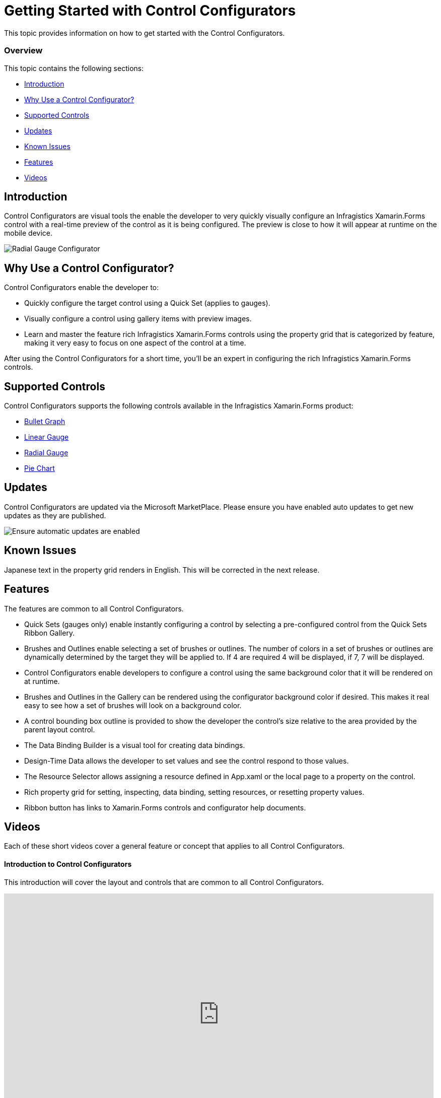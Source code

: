﻿////
|metadata|
{
    "tags": [],
    "controlName": ["Control Configurator"]
}
|metadata|
////

= Getting Started with Control Configurators
 
This topic provides information on how to get started with the Control Configurators.

=== Overview

This topic contains the following sections:
 
* <<Introduction,Introduction>>
* <<WhyUse,Why Use a Control Configurator?>>
* <<SupportedControls,Supported Controls>>
* <<Updates,Updates>>
* <<KnownIssues,Known Issues>>
* <<Features,Features>>
* <<Videos,Videos>>

[[Introduction]]
== Introduction
 
Control Configurators are visual tools the enable the developer to very quickly visually configure an Infragistics Xamarin.Forms control with a real-time preview of the control as it is being configured. The preview is close to how it will appear at runtime on the mobile device.

image:images\XamRadialGaugeScreenShot.png[alt="Radial Gauge Configurator"]

[[WhyUse]]
== Why Use a Control Configurator?

Control Configurators enable the developer to:

- Quickly configure the target control using a Quick Set (applies to gauges).
- Visually  configure a control using gallery items with preview images.
- Learn and master the feature rich Infragistics Xamarin.Forms controls using the property grid that is categorized by feature, making it very easy to focus on one aspect of the control at a time.

After using the Control Configurators for a short time, you’ll be an expert in configuring the rich Infragistics Xamarin.Forms controls.
 
[[SupportedControls]]
== Supported Controls
 
Control Configurators supports the following controls available in the Infragistics Xamarin.Forms product:

* link:using-control-configurator-with-bullet-graph.html[Bullet Graph]
* link:using-control-configurator-with-linear-gauge.html[Linear Gauge]
* link:using-control-configurator-with-radial-gauge.html[Radial Gauge]
* link:using-control-configurator-with-pie-chart.html[Pie Chart]

[[Updates]]
== Updates

Control Configurators are updated via the Microsoft MarketPlace.  Please ensure you have enabled auto updates to get new updates as they are published.

image:images\ConfiguratorAutoUpdateScreenShot.png[alt="Ensure automatic updates are enabled"]

[[KnownIssues]]
== Known Issues

Japanese text in the property grid renders in English.  This will be corrected in the next release.

[[Features]]
== Features

The features are common to all Control Configurators.

- Quick Sets (gauges only) enable instantly configuring a control by selecting a pre-configured control from the Quick Sets Ribbon Gallery.
- Brushes and Outlines enable selecting a set of brushes or outlines. The number of colors in a set of brushes or outlines are dynamically determined by the target they will be applied to. If 4 are required 4 will be displayed, if 7, 7 will be displayed. 
- Control Configurators enable developers to configure a control using the same background color that it will be rendered on at runtime.
- Brushes and Outlines in the Gallery can be rendered using the configurator background color if desired.  This makes it real easy to see how a set of brushes will look on a background color.
- A control bounding box outline is provided to show the developer the control’s size relative to the area provided by the parent layout control.
- The Data Binding Builder is a visual tool for creating data bindings.
- Design-Time Data allows the developer to set values and see the control respond to those values.
- The Resource Selector allows assigning a resource defined in App.xaml or the local page to a property on the control.
- Rich property grid for setting, inspecting, data binding, setting resources, or resetting property values.
- Ribbon button has links to Xamarin.Forms controls and configurator help documents.

[[Videos]]
== Videos

Each of these short videos cover a general feature or concept that applies to all Control Configurators.

==== Introduction to Control Configurators

This introduction will cover the layout and controls that are common to all Control Configurators.

++++
<iframe width="853" height="480" src="https://www.youtube.com/embed/kTd2XVhtU5I?rel=0&amp;showinfo=0" frameborder="0" allowfullscreen></iframe>
++++

==== Control Configurator Quick Sets

This video will explain using the Quick Set features of the gauge Control Configurators.

++++
<iframe width="853" height="480" src="https://www.youtube.com/embed/IDC7yz5dhaI?rel=0&amp;showinfo=0" frameborder="0" allowfullscreen></iframe>
++++

==== Control Configurator Brushes and Outlines

This video will explain the rich and unique features of the Control Configurator brush and outline sets.

++++
<iframe width="853" height="480" src="https://www.youtube.com/embed/jC4mxc-EyNw?rel=0&amp;showinfo=0" frameborder="0" allowfullscreen></iframe>
++++

==== Control Configurator Transparency and Configurator Background Color

This video will explain configuring a control using the same background color the control will be rendered on at runtime.  

Control Configurators have rich transparency detection that can be leveraged by the brush and outline set pickers.

++++
<iframe width="853" height="480" src="https://www.youtube.com/embed/sI8WLFtU8D4?rel=0&amp;showinfo=0" frameborder="0" allowfullscreen></iframe>
++++

==== Control Configurator Layout Container

This video will cover how the parent layout contain feature demonstrates how the control will be rendered on the device, based on which parent layout container is being used.

++++
<iframe width="853" height="480" src="https://www.youtube.com/embed/ydWjgPfpfhY?rel=0&amp;showinfo=0" frameborder="0" allowfullscreen></iframe>
++++

==== Control Configurator Data Binding Builder

This video will cover the Data Binding Builder features and usage.

++++
<iframe width="853" height="480" src="https://www.youtube.com/embed/DDwZAZDYepU?rel=0&amp;showinfo=0" frameborder="0" allowfullscreen></iframe>
++++

==== Control Configurator Resource Selector

This video will cover the Resource Selector features and usage.

++++
<iframe width="853" height="480" src="https://www.youtube.com/embed/iToI5N2D4-o?rel=0&amp;showinfo=0" frameborder="0" allowfullscreen></iframe>
++++

==== Control Configurator Property Grid

This video will cover the rich property grid for setting, inspecting, data binding, setting resources, or resetting property values.

++++
<iframe width="853" height="480" src="https://www.youtube.com/embed/YvapIwsH1GA?rel=0&amp;showinfo=0" frameborder="0" allowfullscreen></iframe>
++++